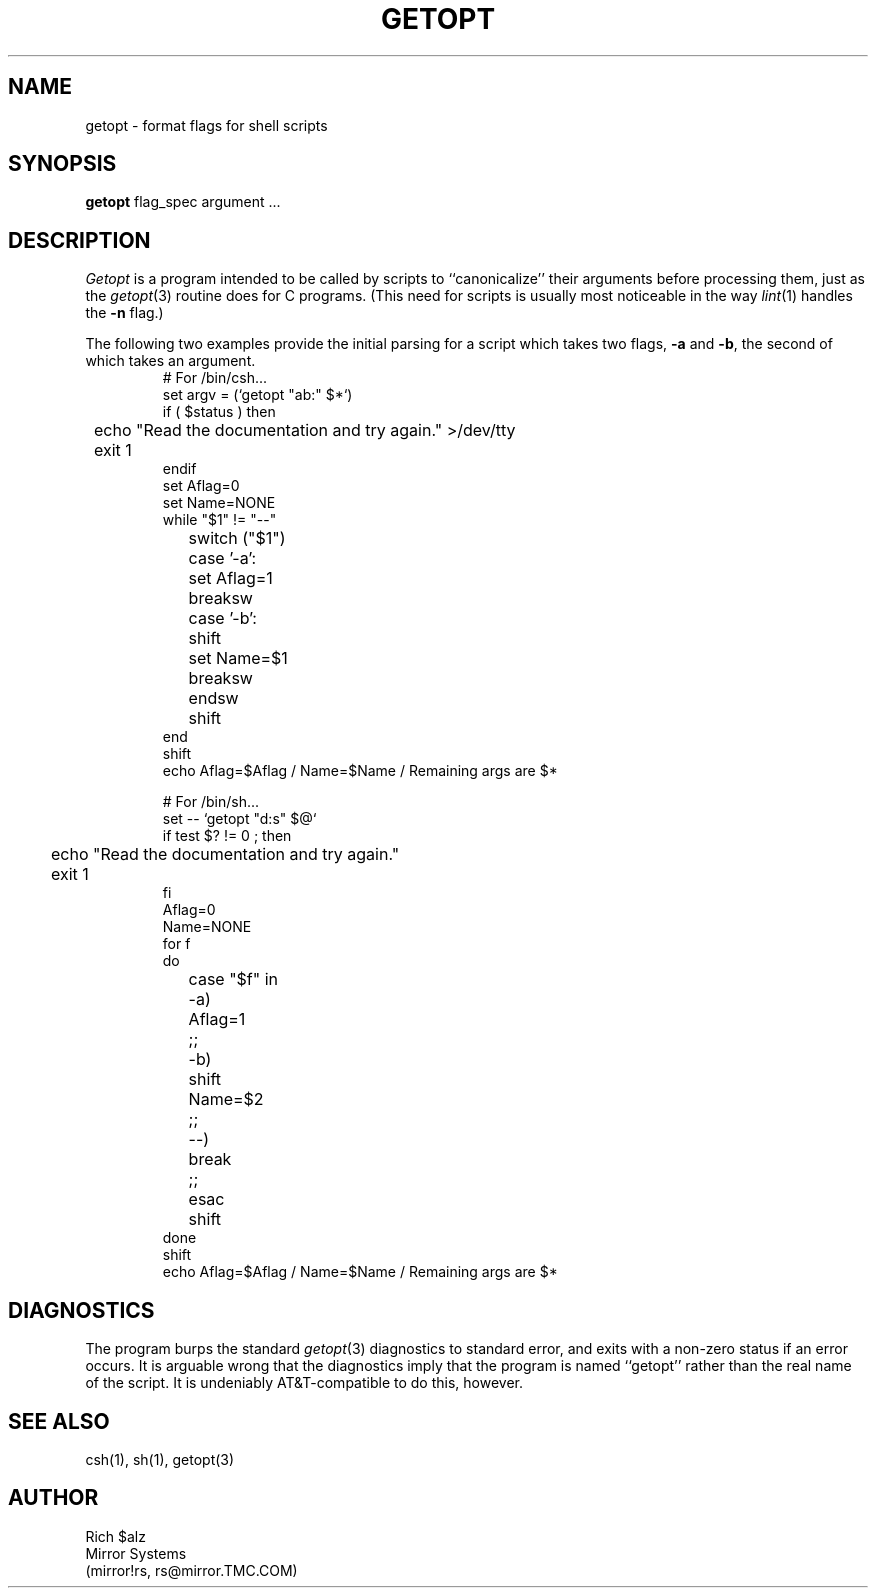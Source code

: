 .TH GETOPT 1 LOCAL
.SH NAME
getopt \- format flags for shell scripts
.SH SYNOPSIS
.B getopt
flag_spec argument ...
.SH DESCRIPTION
.I Getopt
is a program intended to be called by scripts to ``canonicalize'' their
arguments before processing them, just as the
.IR getopt (3)
routine does for C programs.
(This need for scripts is usually most noticeable in the way
.IR lint (1)
handles the
.B \-n
flag.)
.PP
The following two examples provide the initial parsing for a script
which takes two flags,
.B \-a
and
.BR \-b ,
the second of which takes an argument.
.RS
.ta +4n +4n +4n +4n
.nf
# For /bin/csh...
set argv = (`getopt "ab:" $*`)
if ( $status ) then
	echo "Read the documentation and try again." >/dev/tty
	exit 1
endif
set Aflag=0
set Name=NONE
while "$1" != "--"
	switch ("$1")
		case '-a':
			set Aflag=1
			breaksw
		case '-b':
			shift
			set Name=$1
			breaksw
	endsw
	shift
end
shift
echo Aflag=$Aflag / Name=$Name / Remaining args are $*

# For /bin/sh...
set -- `getopt "d:s" $@`
if test $? != 0 ; then
	echo "Read the documentation and try again."
	exit 1
fi
Aflag=0
Name=NONE
for f
do
	case "$f" in
		-a)	Aflag=1
			;;
		-b)	shift
			Name=$2
			;;
		--)	break
			;;
	esac
	shift
done
shift
echo Aflag=$Aflag / Name=$Name / Remaining args are $*
.fi
.RE
.SH DIAGNOSTICS
The program burps the standard
.IR getopt (3)
diagnostics to standard error, and exits with a non-zero status if an
error occurs.
It is arguable wrong that the diagnostics imply that the program
is named ``getopt'' rather than the real name of the script.
It is undeniably AT&T\-compatible to do this, however.
.SH "SEE ALSO"
csh(1), sh(1), getopt(3)
.SH AUTHOR
.nf
Rich $alz
Mirror Systems
(mirror!rs, rs@mirror.TMC.COM)
